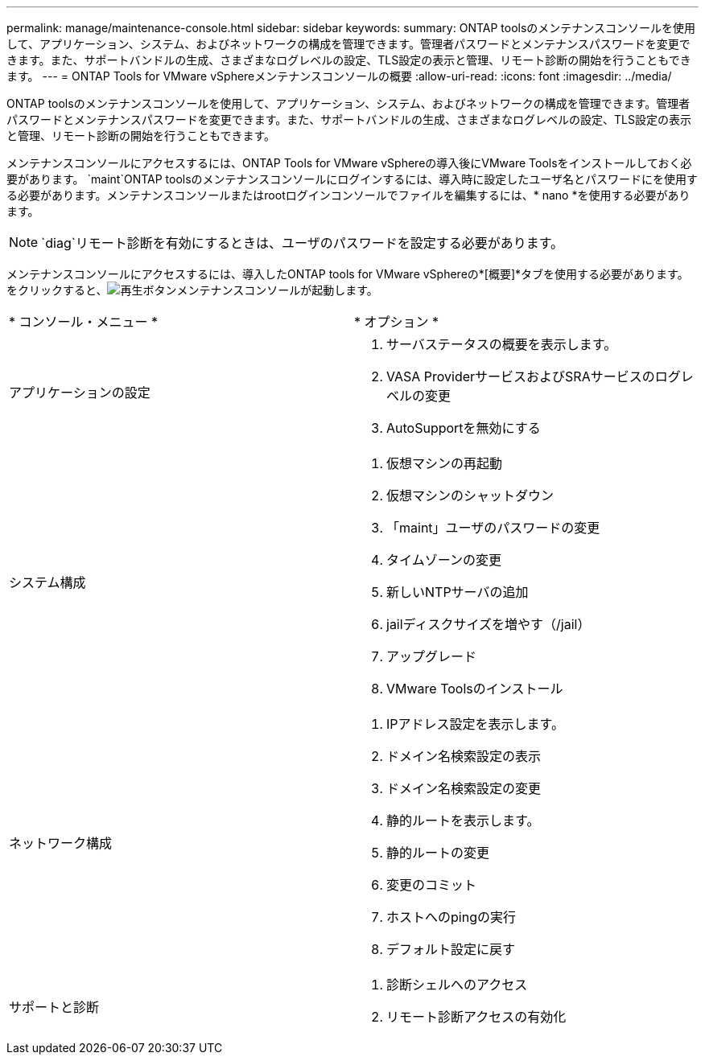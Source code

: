 ---
permalink: manage/maintenance-console.html 
sidebar: sidebar 
keywords:  
summary: ONTAP toolsのメンテナンスコンソールを使用して、アプリケーション、システム、およびネットワークの構成を管理できます。管理者パスワードとメンテナンスパスワードを変更できます。また、サポートバンドルの生成、さまざまなログレベルの設定、TLS設定の表示と管理、リモート診断の開始を行うこともできます。 
---
= ONTAP Tools for VMware vSphereメンテナンスコンソールの概要
:allow-uri-read: 
:icons: font
:imagesdir: ../media/


[role="lead"]
ONTAP toolsのメンテナンスコンソールを使用して、アプリケーション、システム、およびネットワークの構成を管理できます。管理者パスワードとメンテナンスパスワードを変更できます。また、サポートバンドルの生成、さまざまなログレベルの設定、TLS設定の表示と管理、リモート診断の開始を行うこともできます。

メンテナンスコンソールにアクセスするには、ONTAP Tools for VMware vSphereの導入後にVMware Toolsをインストールしておく必要があります。 `maint`ONTAP toolsのメンテナンスコンソールにログインするには、導入時に設定したユーザ名とパスワードにを使用する必要があります。メンテナンスコンソールまたはrootログインコンソールでファイルを編集するには、* nano *を使用する必要があります。


NOTE:  `diag`リモート診断を有効にするときは、ユーザのパスワードを設定する必要があります。

メンテナンスコンソールにアクセスするには、導入したONTAP tools for VMware vSphereの*[概要]*タブを使用する必要があります。をクリックすると、image:../media/launch-maintenance-console.gif["再生ボタン"]メンテナンスコンソールが起動します。

|===


| * コンソール・メニュー * | * オプション * 


 a| 
アプリケーションの設定
 a| 
. サーバステータスの概要を表示します。
. VASA ProviderサービスおよびSRAサービスのログレベルの変更
. AutoSupportを無効にする




 a| 
システム構成
 a| 
. 仮想マシンの再起動
. 仮想マシンのシャットダウン
. 「maint」ユーザのパスワードの変更
. タイムゾーンの変更
. 新しいNTPサーバの追加
. jailディスクサイズを増やす（/jail）
. アップグレード
. VMware Toolsのインストール




 a| 
ネットワーク構成
 a| 
. IPアドレス設定を表示します。
. ドメイン名検索設定の表示
. ドメイン名検索設定の変更
. 静的ルートを表示します。
. 静的ルートの変更
. 変更のコミット
. ホストへのpingの実行
. デフォルト設定に戻す




 a| 
サポートと診断
 a| 
. 診断シェルへのアクセス
. リモート診断アクセスの有効化


|===